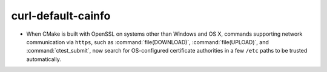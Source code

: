 curl-default-cainfo
-------------------

* When CMake is built with OpenSSL on systems other than Windows
  and OS X, commands supporting network communication via ``https``,
  such as :command:`file(DOWNLOAD)`, :command:`file(UPLOAD)`, and
  :command:`ctest_submit`, now search for OS-configured certificate
  authorities in a few ``/etc`` paths to be trusted automatically.
